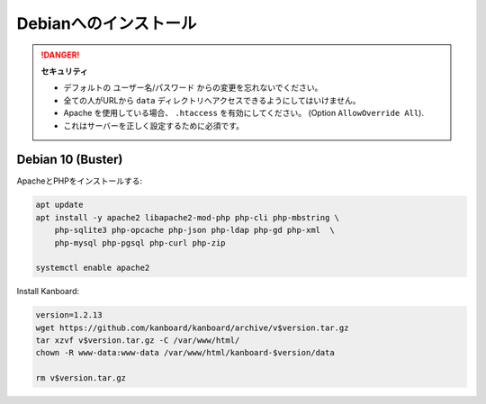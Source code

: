 Debianへのインストール
======================

.. danger::  **セキュリティ**

    - デフォルトの ユーザー名/パスワード からの変更を忘れないでください。
    - 全ての人がURLから ``data`` ディレクトリへアクセスできるようにしてはいけません。
    - Apache を使用している場合、 ``.htaccess`` を有効にしてください。 (Option ``AllowOverride All``).
    - これはサーバーを正しく設定するために必須です。
    
Debian 10 (Buster)
------------------

ApacheとPHPをインストールする:

.. code:: bash

    apt update
    apt install -y apache2 libapache2-mod-php php-cli php-mbstring \
        php-sqlite3 php-opcache php-json php-ldap php-gd php-xml  \
        php-mysql php-pgsql php-curl php-zip

    systemctl enable apache2

Install Kanboard:

.. code:: bash

    version=1.2.13
    wget https://github.com/kanboard/kanboard/archive/v$version.tar.gz
    tar xzvf v$version.tar.gz -C /var/www/html/
    chown -R www-data:www-data /var/www/html/kanboard-$version/data
    
    rm v$version.tar.gz

.. 注意::

    - Kanboardのいくつかの特徴は、毎日のバックグラウンドジョブの実行を必要とします。

